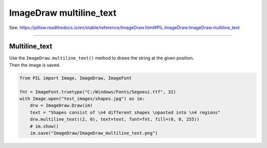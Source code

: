 ==========================
ImageDraw multiline_text
==========================

| See: https://pillow.readthedocs.io/en/stable/reference/ImageDraw.html#PIL.ImageDraw.ImageDraw.multiline_text

----

Multiline_text
----------------------

| Use the ``ImageDraw.multiline_text()`` method to draws the string at the given position.

.. py:function:: ImageDraw.text(xy, text, fill=None, font=None, anchor=None, spacing=4, align='left', direction=None, features=None, language=None, stroke_width=0, stroke_fill=None, embedded_color=False)

    | **xy** - The anchor coordinates of the text.
    | **text** - String to be drawn.
    | **fill** - Color to use for the text.
    | **font** - An ImageFont instance.
    | **anchor** - The text anchor alignment determines the relative location of the anchor to the text. The default alignment is top left. This parameter is ignored for non-TrueType fonts.
    | **spacing** - The number of pixels between lines.
    | **align** - "left", "center" or "right". Determines the relative alignment of lines. Use the anchor parameter to specify the alignment to xy.
    | **direction** - Direction of the text. It can be "rtl" (right to left), "ltr" (left to right) or "ttb" (top to bottom). Requires **libraqm**.
    | **features** - A list of OpenType font features to be used during text layout. This is usually used to turn on optional font features that are not enabled by default, for example "dlig" or "ss01", but can be also used to turn off default font features, for example "-liga" to disable ligatures or "-kern" to disable kerning. To get all supported features, see OpenType docs. Requires **libraqm**.
    | **language** - Language of the text. Different languages may use different glyph shapes or ligatures. This parameter tells the font which language the text is in, and to apply the correct substitutions as appropriate, if available. It should be a BCP 47 language code. Requires **libraqm**.
    | **stroke_width** - The width of the text stroke.
    | **stroke_fill** - Color to use for the text stroke. If not given, will default to the fill parameter.
    | **embedded_color** - Whether to use font embedded color glyphs (COLR, CBDT, SBIX).


| Then the image is saved.

.. code-block:: python

    from PIL import Image, ImageDraw, ImageFont

    fnt = ImageFont.truetype("C:/Windows/Fonts/Segoeui.ttf", 32)
    with Image.open("test_images/shapes.jpg") as im:
        drw = ImageDraw.Draw(im)
        text = "Shapes consist of \n4 different shapes \npasted into \n4 regions"
        drw.multiline_text((2, 0), text=text, font=fnt, fill=(0, 0, 255))
        # im.show()
        im.save("ImageDraw/ImageDraw_multiline_text.png")


.. image:: images/ImageDraw_multiline_text.png
    :scale: 50%
    :align: center
